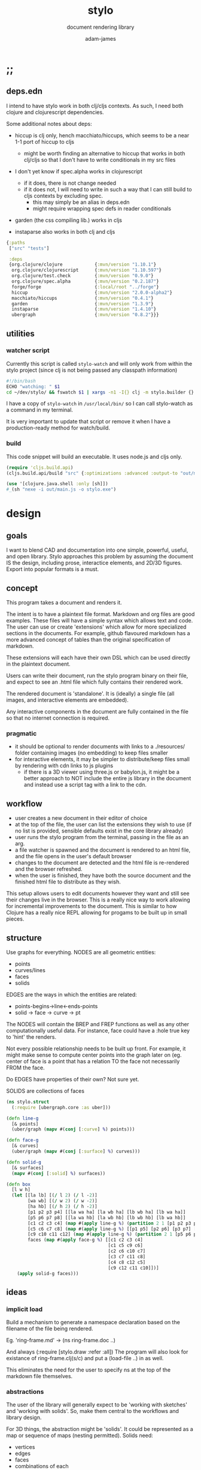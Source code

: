 * ;;
#+Title: stylo
#+SUBTITLE: document rendering library
#+AUTHOR: adam-james
#+STARTUP: overview
#+PROPERTY: header-args :cache yes :noweb yes :results none :mkdirp yes :padline yes :async
#+HTML_DOCTYPE: html5
#+OPTIONS: toc:2 num:nil html-style:nil html-postamble:nil html-preamble:nil html5-fancy:t

** deps.edn
I intend to have stylo work in both clj/cljs contexts. As such, I need both clojure and clojurescript dependencies.

Some additional notes about deps:

- hiccup is clj only, hench macchiato/hiccups, which seems to be a near 1-1 port of hiccup to cljs
  - might be worth finding an alternative to hiccup that works in both clj/cljs so that I don't have to write conditionals in my src files

- I don't yet know if spec.alpha works in clojurescript
  - if it does, there is not change needed
  - if it does not, I will need to write in such a way that I can still build to cljs contexts by excluding spec.
    - this may simply be an alias in deps.edn
    - might require wrapping spec defs in reader conditionals

- garden (the css compiling lib.) works in cljs

- instaparse also works in both clj and cljs

#+NAME: deps.edn
#+begin_src clojure :tangle ./deps.edn
{:paths
 ["src" "tests"]
 
 :deps 
 {org.clojure/clojure            {:mvn/version "1.10.1"}
  org.clojure/clojurescript      {:mvn/version "1.10.597"}
  org.clojure/test.check         {:mvn/version "0.9.0"}
  org.clojure/spec.alpha         {:mvn/version "0.2.187"}
  forge/forge                    {:local/root "../forge"}
  hiccup                         {:mvn/version "2.0.0-alpha2"}
  macchiato/hiccups              {:mvn/version "0.4.1"}
  garden                         {:mvn/version "1.3.9"}
  instaparse                     {:mvn/version "1.4.10"}
  ubergraph                      {:mvn/version "0.8.2"}}}

#+end_src

** utilities
*** watcher script
Currently this script is called ~stylo-watch~ and will only work from within the stylo project (since clj is not being passed any classpath information)

#+BEGIN_SRC bash
#!/bin/bash
ECHO "watching: " $1
cd ~/dev/stylo/ && fswatch $1 | xargs -n1 -I{} clj -m stylo.builder {}
#+END_SRC

I have a copy of ~stylo-watch~ in ~/usr/local/bin/~ so I can call stylo-watch as a command in my terminal.

It is very important to update that script or remove it when I have a production-ready method for watch/build.

*** build
 This code snippet will build an executable. It uses node.js and cljs only.

 #+begin_src clojure
 (require 'cljs.build.api)
 (cljs.build.api/build "src" {:optimizations :advanced :output-to "out/main.js"})

 (use '[clojure.java.shell :only [sh]])
 #_(sh "nexe -i out/main.js -o stylo.exe")

 #+end_src
* design
** goals
I want to blend CAD and documentation into one simple, powerful, useful, and open library. Stylo approaches this problem by assuming the document IS the design, including prose, interactice elements, and 2D/3D figures. Export into popular formats is a must.

** concept
This program takes a document and renders it.

The intent is to have a plaintext file format. Markdown and org files are good examples. These files will have a simple syntax which allows text and code. The user can use or create 'extensions' which allow for more specialized sections in the documents. For example, github flavoured markdown has a more advanced concept of tables than the original specification of markdown.

These extensions will each have their own DSL which can be used directly in the plaintext document.

Users can write their document, run the stylo program binary on their file, and expect to see an .html file which fully contains their rendered work.

The rendered document is 'standalone'. It is (ideally) a single file (all images, and interactive elements are embedded).

Any interactive components in the document are fully contained in the file so that no internet connection is required.

*** pragmatic

 - it should be optional to render documents with links to a ./resources/ folder containing images (no embedding) to keep files smaller
 - for interactive elements, it may be simpler to distribute/keep files small by rendering with cdn links to js plugins
   - if there is a 3D viewer using three.js or babylon.js, it might be a better approach to NOT include the entire js library in the document and instead use a script tag with a link to the cdn.

** workflow
- user creates a new document in their editor of choice
- at the top of the file, the user can list the extensions they wish to use (if no list is provided, sensible defaults exist in the core library already)
- user runs the stylo program from the terminal, passing in the file as an arg.
- a file watcher is spawned and the document is rendered to an html file, and the file opens in the user's default browser
- changes to the document are detected and the html file is re-rendered and the browser refreshed.
- when the user is finished, they have both the source document and the finished html file to distribute as they wish.

This setup allows users to edit documents however they want and still see their changes live in the browser. This is a really nice way to work allowing for incremental improvements to the document. This is similar to how Clojure has a really nice REPL allowing for progams to be built up in small pieces.
** structure
Use graphs for everything.
NODES are all geometric entities:
 - points
 - curves/lines
 - faces
 - solids

EDGES are the ways in which the entities are related:
 - points-begins->line<-ends-points
 - solid -> face -> curve -> pt

The NODES will contain the BREP and FREP functions as well as any other computationally useful data. For instance, face could have a :hole true key to 'hint' the renders.

Not every possible relationship needs to be built up front. For example, it might make sense to compute center points into the graph later on (eg. center of face is a point that has a relation TO the face not necessarily FROM the face.

Do EDGES have properties of their own? Not sure yet.

SOLIDS are collections of faces

#+BEGIN_SRC clojure
(ns stylo.struct
  (:require [ubergraph.core :as uber]))

(defn line-g
  [& points]
  (uber/graph (mapv #(conj [:curve] %) points)))

(defn face-g
  [& curves]
  (uber/graph (mapv #(conj [:surface] %) curves)))

(defn solid-g
  [& surfaces]
  (mapv #(conj [:solid] %) surfaces))

(defn box
  [l w h]
  (let [[la lb] [(/ l 2) (/ l -2)]
        [wa wb] [(/ w 2) (/ w -2)]
        [ha hb] [(/ h 2) (/ h -2)]
        [p1 p2 p3 p4] [[la wa ha] [la wb ha] [lb wb ha] [lb wa ha]]
        [p5 p6 p7 p8] [[la wa hb] [la wb hb] [lb wb hb] [lb wa hb]]
        [c1 c2 c3 c4] (map #(apply line-g %) (partition 2 1 [p1 p2 p3 p4 p1]))
        [c5 c6 c7 c8] (map #(apply line-g %) [[p1 p5] [p2 p6] [p3 p7] [p4 p8]])
        [c9 c10 c11 c12] (map #(apply line-g %) (partition 2 1 [p5 p6 p7 p8 p5]))
        faces (map #(apply face-g %) [[c1 c2 c3 c4]
                                      [c1 c5 c9 c6]
                                      [c2 c6 c10 c7] 
                                      [c3 c7 c11 c8] 
                                      [c4 c8 c12 c5] 
                                      [c9 c12 c11 c10]])]
    (apply solid-g faces)))

#+END_SRC

** ideas
*** implicit load
Build a mechanism to generate a namespace declaration based on the filename of the file being rendered.

Eg. 'ring-frame.md' -> (ns ring-frame.doc ..)

And always (:require [stylo.draw :refer :all])
The program will also look for existance of ring-frame.clj(s/c) and put a (load-file ..) in as well.

This eliminates the need for the user to specify ns at the top of the markdown file themselves.

*** abstractions
 The user of the library will generally expect to be 'working with sketches' and 'working with solids'. So, make them central to the workflows and library design.

 For 3D things, the abstraction might be 'solids'. It could be represented as a map or sequence of maps (nesting permitted). Solids need:
  - vertices
  - edges
  - faces
  - combinations of each

 For 2D things, the abstraction might be 'sketches'. It could be represented as a map or sequence of maps (nesting permitted). Sketches need:
  - vertices (2d)
  - edges (2d)
  - faces
  - combinations of each

 Since 2D and 3D have many overlapping concepts, it is hard to know where to separate things out. For example, curve/edge functions could work in both contexts, but 'cube' doesn't really make sense in a sketch context (unless you automatically allow projections, slices, etc.)

 There seems to also be a need for non-solid and non-sketch objects:
  - pts
  - guidelines
  - grids

 There are also non-geometric items:
  - constraints
  - labels, annotations
  - parameters
  - global state?
  - animations?
  - visibility
  - colours

*** debug visuals
 It might be useful to have a 'debug' dynamic variable that when true renders additional elements, such as dots, centerlines, gridlines, rotation lines to help visually debug drawings.

 The simplest idea:
 - when true, conj additional lines and dots to the output that drawing functions give. Probably want to separate that though

*** smarter rotate and positioning
 Have the code do more of the positioning work for me. Eg. clamp corners based on bounding boxes... 

 maybe even have a 'autofill' that fills up a specified area sequentially with provided items... this is almost like CSS flexbox, maybe?

*** updating when several files change
 Sometimes it's nice to define figure code in a separate .clj file. Currently, fswatch doesn't have any mechanism for watching other files that are relevant to the markdown... solve this probably by building a simple server instead of relying on the external fswatch program.

*** speed up document builds
 Learn core.async?
 Make my parser loader, etc. more efficient in general.

 Find a way to only update parts of the doc. that have actually changed?

*** fabric
 Create a 'piece' abstraction. This is a fabric piece taht the user creates with a set of pts and a fabric CSS class.

 (piece pts "FABRIC-A")

 The pts are the 'display' dimensions. Eg. a 3in square in a finished quilt is cut out of the raw fabric as a 3.5in sq. piece, because the seams are  0.25in. As a piece is added to the quilt, the 'seams' are 'consumed' as pieces sharing edges are sewn together.

 So,

 (sew piece-a piece-b [edge-of-a edge-of-b])


 Quilts are built up by sewing one part at a time.

 Perhaps I could create an abstraction that just takes a list of elmenets (just pieces and a coord). Then, I can 'partition' the list for different sub-steps.

 I could specify step numbers to define figures.

 Fig. 1 is just (take 1 quilt)
 Fig. 4 is (take N quilt)...
* notes/issues
- fix order issues. For example, style-element is in 'transforms', but is used prior by cubic-bezier function. Techincally, it's not needed, but is used for 'debug visuals'.
  - try to elminate excessive (declar fn) usage.

- come up with a smarter debug visuals method. perhaps a macro that injects style elements or something?

- study transducers, see if they can be used with paths?

- write a style-guide that I Must reference for naming things. I always mix short/long form and change how I refer to pts, paths, elements, etc. THis is confusing. I should standardize by writing a doc. (and of course following it!)
  - this might be best done with a clojure spec namespace.

- the draw namespace is a complete mess. total re-write is probably necessary.

- figure fn. explicitly requires fig-num. Build into the document compiler the ability to count figures? This would make it much better for rearranging figures during edits. YOu don't have to pay attention to figure numbers

- make a helper function 'string-with-spaces' or something like it and replace all of the (apply str (interpose " " []))... to clean up the code a bit.

- 3d-transform-proto has NO logic about transforming 2d things. It just takes a list of 3d points and rotates them about 0 0 0. Clean this up

- rename the -rot rot- rot-pt functions / see if you can optimize them a bit to make it more understandable.

- see if you can implement rotations via quaternions, or perhaps some other sensible approach. Euler is fine, but can confuse people. Maybe there's a better approach?

- it might be important to come up with a 'scene' and a 'camera' abstraction for 3d.

- parametric-grid will give different results at the 'end conditions' based on the nx ny args. This is related to the even divisibility of the steps? This is a problem that can results in gaps when mapping a grid over a parametric surface. Use the cylinder as a visual test. Eg. nx = 40 leaves a gap, nx = 30 does not, 25 does... etc.


- dwg-2d is a misnomer? OR I need to create it properly to display in 2D... dwg-3d doesn't exist yet, but probably should

- I don't know if it's a good idea to implement 3D shapes as 1-1 map of the SVG elements. This may be needlessly limiting.

- camera transform functions currently fail with 2d point sets. 
** critical-todo
- [] dimensions has divide by zero problem. fix this

- [] implement fix for dims displaying wrong with small dims (eg. 2in doesn't display cleanly)

- [] show the axes so I know what directions things are pointing

- [] redo svg element wrappers. make the fn names obviously ONLY for creating hiccup data to be compiled into an svg element.
  - [] very deliberately create a clean separation between SVG drawing and creating/transforming sketch and solid elements. In general, imagine a situation where you cannot render to SVG, but still want the ability to create and transform solids and sketches. Eg. if you want to render to webgl 3D context, or create an exporter.

- [] create a macro or smoother system for showing/creating parameter maps

- [] get rid of old 'renderable object' map idea (eg. what (regular-polygon emits is not well designed)
  - [] update extrude- fn to accept whatever new approach is used

- [] auto-dimension function

- [] fix: dimension fn is built in a 2D sense. Make dimensions 3d elements that can be displayed in all orientations

- [] figure should have auto-centering so that I don't have to mess around with (mv [0 1]) manually

- [] parameter-table fn should also show the s-expr to show how values are derived

- [] create proper structures/absractions for sketches (2D stuff)

- [] create proper structures/abstractions for solids (3D stuff)

- [] create tube fns taking in a xsection

- [] make chamfer/radius fn in both 2d and 3d

- [] make a weldment fn
  - [] weldments as lists of 3d lines and their x-sections
  - [] intersection calculations for cut shapes (eg. chamfering tubes butted together)


- [] make actual join/cut operations 
* style
Stylo uses garden.core/css to compile clojure data into css. The theme is ported from *mu* with a few base classes added for features of Stylo specifically.

** style-base
This is the base style set used in all themes.

*** ns
#+BEGIN_SRC clojure :tangle ./src/stylo/style/base.cljc
(ns stylo.style.base
  (:require [garden.core :refer [css]]
            [garden.stylesheet :refer [at-media]]
            [garden.units :as u]))

#+END_SRC

*** draw
These styles are used within the draw namespace.

#+BEGIN_SRC clojure :tangle ./src/stylo/style/base.cljc
(def draw
  [[:.ln {:stroke "#2e3440" :stroke-width (u/px 2)}]
   [:.ln-d {:stroke "#2e3440" 
            :stroke-width (u/px 2)
            :stroke-linecap "round"
            :stroke-dasharray "4, 5"}]
   [:.clr {:fill "none"}]
   [:.attn {:fill "rgb(234, 82, 111)"}]
   [:.attn-ln {:stroke "rgb(234, 82, 111)"
               :stroke-width (u/px 3)}]
   [:.face {:fill "#a3be8c"
           :fill-rule "evenodd"}]
   [:rect :line :path :polygon :polyline :circle {:vector-effect "non-scaling-stroke"}]])

#+END_SRC

*** tables
#+BEGIN_SRC clojure :tangle ./src/stylo/style/base.cljc
(def tables
  [[:table {:width "auto"}]
   [:th :td {:vertical-align "top"
             :padding (u/px 5)
             :border "1px solid #ddd"}]
   [:table [:ul {:list-style-type "none"
                  :padding-left (u/px 4)
                  :margin 0}]]
   [:table [:li:before {:content "▢ "}]]
   [:table [:p {:margin 0}]]])

#+END_SRC

*** figures
#+BEGIN_SRC clojure :tangle ./src/stylo/style/base.cljc
(def figures
  [[:.figure {:padding-left (u/px 7)}]
   [:.figure [:p {:font-size "smaller"
                  :font-style "italic"}]]])

#+END_SRC

*** code
#+BEGIN_SRC clojure :tangle ./src/stylo/style/base.cljc
(def code
  [[:code.block {:padding (u/px 8)
                 :background "#2e3440"
                 :color "#dedee9"
                 :white-space "pre-wrap"
                 :display "inline-block"
                 :width (u/percent 100)}]])

#+END_SRC

#+RESULTS[2342df20361e21aa93ed992c794f248f81cefa1d]: style-base-code
: #'stylo.style.base/code

*** hidden
#+BEGIN_SRC clojure :tangle ./src/stylo/style/base.cljc
(def hidden
  [[:.hidden {:display "none"}]])

#+END_SRC
*** pagebreak
#+BEGIN_SRC clojure :tangle ./src/stylo/style/base.cljc
(def pagebreak
  [(at-media {:print ""}
             [:.pagebreak {:page-break-after "always"}])])

#+END_SRC

*** build
#+BEGIN_SRC clojure :tangle ./src/stylo/style/base.cljc
(def style
  (concat
   draw
   tables
   figures
   code
   hidden
   pagebreak))

(def style-str
  (css style))

#+END_SRC

** theme-mu
[[https://github.com/BafS/mu][mu]]
The mu theme is nice for documentation. I like it  for it's clean look and simple css.

*** ns
#+BEGIN_SRC clojure :tangle ./src/stylo/style/mu.cljc
(ns stylo.style.mu
  (:require [garden.core :refer [css]]
            [garden.stylesheet :refer [at-media]]
            [garden.units :as u]
            [stylo.style.base :as base]))

#+END_SRC

*** attribution
The license and attribution are in a comment header at the top of the original code, and shall be respected.

#+BEGIN_SRC clojure :tangle ./src/stylo/style/mu.cljc
(def license-str ""
"
/*!
MIT License

Copyright (c) 2016 Fabien Sa

Permission is hereby granted, free of charge, to any person obtaining a copy
of this software and associated documentation files (the \"Software\"), to deal
in the Software without restriction, including without limitation the rights
to use, copy, modify, merge, publish, distribute, sublicense, and/or sell
copies of the Software, and to permit persons to whom the Software is
furnished to do so, subject to the following conditions:

The above copyright notice and this permission notice shall be included in all
copies or substantial portions of the Software.

THE SOFTWARE IS PROVIDED \"AS IS\", WITHOUT WARRANTY OF ANY KIND, EXPRESS OR
IMPLIED, INCLUDING BUT NOT LIMITED TO THE WARRANTIES OF MERCHANTABILITY,
FITNESS FOR A PARTICULAR PURPOSE AND NONINFRINGEMENT. IN NO EVENT SHALL THE
AUTHORS OR COPYRIGHT HOLDERS BE LIABLE FOR ANY CLAIM, DAMAGES OR OTHER
LIABILITY, WHETHER IN AN ACTION OF CONTRACT, TORT OR OTHERWISE, ARISING FROM,
OUT OF OR IN CONNECTION WITH THE SOFTWARE OR THE USE OR OTHER DEALINGS IN THE
SOFTWARE.
*/

")

(def attrib-str "" 
"
/*
| The mu framework v0.3.1
| BafS 2016-2018
*/

")

#+END_SRC

*** fonts
The theme has embedded fonts, which is perfect as the final rendered document will be fully usable offline. But, since the data is embedded, we want to import it from a file so that we're not cluttering up this file.

#+BEGIN_SRC clojure :tangle ./src/stylo/style/mu.cljc
(def fonts
  [[:* :*:after :*:before {:box-sizing "border-box"}]
   [:body {:font "18px/1.6 Georgia, \"Times New Roman\", Times, serif"}]
   [:table :input {:font-size (u/px 16)}]
   [:button :select {:font-size (u/px 14)}]
   [:h1 :h2 :h3 :h4 :h5 :h6 {:font-family "\"Helvetica Neue\", Helvetica, Arial, sans-serif"
                             :line-height 1.2}]])

#+END_SRC

*** page-setup
The page setup is most of the theme.

#+BEGIN_SRC clojure :tangle ./src/stylo/style/mu.cljc
(def page-setup
  [[:body {:margin [[(u/px 40) "auto"]]
           :max-width (u/px 760)
           :color "#444"
           :padding [[0 (u/px 20)]]}]
   [:a {:color "#07c"
        :text-decoration "none"}]
   [:a:hover {:color "#059"
              :text-decoration "underline"}]
   [:hr {:border 0
         :margin [[(u/px 25) 0]]}]])

#+END_SRC
*** tables
The table styling

#+BEGIN_SRC clojure :tangle ./src/stylo/style/mu.cljc
(def tables
  [[:table {:border-spacing 0
            :border-collapse "collapse"
            :text-align "left"
            :padding-bottom (u/px 25)}]
   [:td :th {:padding (u/px 5)
             :vertical-align "bottom"}]
   [:td :th :hr {:border-bottom [[(u/px 1) "solid" "#ddd"]]}]])

#+END_SRC

*** blocks
Block element styles

#+BEGIN_SRC clojure :tangle ./src/stylo/style/mu.cljc
(def blocks
  [[:pre {:padding (u/px 8)
          :white-space "pre-wrap"}]])

#+END_SRC

*** inputs
The styles for input type elements

#+BEGIN_SRC clojure :tangle ./src/stylo/style/mu.cljc
(def inputs
  [[:button :select {:background "#ddd"
                     :border 0
                     :padding [[(u/px 9) (u/px 20)]]}]
   [:input {:padding (u/px 5)
            :vertical-align "bottom"}]
   [:button:hover {:background "#eee"}]
   [:textarea {:border-color "#ccc"}]])

#+END_SRC

*** grid
The grid special classes

#+BEGIN_SRC clojure :tangle ./src/stylo/style/mu.cljc
(def grid
  [[:.row {:display "block"
           :width "auto"
           :min-height (u/px 1)}]
   [:.row:after {:content "\"\""
                 :display "table"
                 :clear "both"}]
   [:.row :.c {:float "left"}]
   [:table :.g2 :.g3 :.g3-2 :.m2 :.m3 :.m3-2 {:width (u/percent 100)}]
   
   [(at-media {:min-width (u/px 768)})
    [:.g2 {:width (u/percent 50)}]
    [:.m2 {:margin-left (u/percent 50)}]
    [:.g3 {:width (u/percent 33.33)}]
    [:.g3-2 {:width (u/percent 66.66)}]
    [:.m3 {:margin-left (u/percent 33.33)}]
    [:.m3-2 {:margin-left (u/percent 66.66)}]]])

#+END_SRC

*** build
Combine all of the definitions to build the style.

#+BEGIN_SRC clojure :tangle ./src/stylo/style/mu.cljc
(def style-str
  (str
   license-str
   attrib-str
   (css (concat
         fonts
         base/style
         page-setup
         tables
         blocks
         inputs
         grid))))

#+END_SRC
** alt-themes
I created .cljc files for a few other themes, which are in the following locations:

src/stylo/style/writ.cljc
src/stylo/style/latex.cljc
src/stylo/style/awsm.cljc

You can use them the same way mu is used in the stylo.builder library. They are cleared from the org file because I have not used them in practice.
* svg
This namespace has the SVG wrappers and nothing else. This means that the most useful elements listed here: [[https://developer.mozilla.org/en-US/docs/Web/SVG/Element]] are covered. More advanced SVG elements are currently not enabled, because the Stylo library focuses on creating simple diagrams and figures using the basics.

** ns
#+BEGIN_SRC clojure :tangle ./src/stylo/svg.cljc
(ns stylo.svg
  (:require [clojure.string :as s]
            [forge.proto :as f]
            #?(:cljs 
               [cljs.reader :refer [read-string]])))

#+END_SRC

** svg-element
#+BEGIN_SRC clojure :tangle ./src/stylo/svg.cljc
(defn svg
  [[w h sc] & content]
  [:svg {:width w
         :height h
         :viewBox (str "-1 -1 " w " " h)
         :xmlns "http://www.w3.org/2000/svg"}
   [:g {:transform (str "scale(" sc ")")} content]])

#+END_SRC

** string-helpers
*** misc
#+BEGIN_SRC clojure :tangle ./src/stylo/svg.cljc
(defn pt->str
  [pt]
  (apply str (interpose "," pt)))

(defn str->pt
  [s]
  (mapv read-string (s/split s #",")))

(defn points->str
  [pts]
  (apply str (interpose " " (map pt->str pts))))

(defn str->points
  [s]
  (mapv str->pt (s/split s #" ")))

(defn scale-str
  [sc]
  (str "scale(" sc ")"))

(defn translate-str
  [x y]
  (str "translate(" x " " y ")"))
 
(defn rotate-str
  ([r]
   (str "rotate(" r ")"))
  ([r [x y]]
   (str "rotate(" r " " x " " y ")")))

(defn hsl-str
  [h s l]
  (str "hsl(" h ", " s "%, " l "%)"))

#+END_SRC

*** transform-helpers
#+BEGIN_SRC clojure :tangle ./src/stylo/svg.cljc
(defn xf-kv->str
  [[k v]]
  (let [k (symbol k)
        v (apply list v)]
    (str k v)))

(defn str->xf-kv
  [s]
  (let [split (s/split s #"\(")
        key (keyword (first split))
        val (vec (read-string (str "(" (second split))))]
    [key val]))

(defn xf-map->str
  [m]
  (apply str (interpose "\n" (map xf-kv->str m))))

(defn str->xf-map
  [s]
  (if-let [s s]
    (into {} (map str->xf-kv (s/split-lines s)))
    {}))

#+END_SRC
** shapes
#+BEGIN_SRC clojure :tangle ./src/stylo/svg.cljc
(def svg-elements 
  #{:circle
    :ellipse
    :line
    :path
    :polygon
    :polyline
    :rect
    :text
    :g})

(defn element? [item]
  (svg-elements (first item)))

#?(:clj
   (defn check-svg-impl
     [multimethod]
     (println "Missing Implementation for:"
              (clojure.set/difference 
               svg-elements
               (into #{} (keys (methods multimethod)))))))

(defn circle
  [r]
  [:circle {:cx 0 :cy 0 :r r}])

(defn ellipse
  [rx ry]
  [:ellipse {:cx 0 :cy 0 :rx rx :ry ry}])

(defn line
  [[ax ay] [bx by]]
  [:line {:x1 ax :y1 ay :x2 bx :y2 by}])

(defn path
  [d]
  [:path {:d d
          :fill-rule "evenodd"}])

(defn polygon
  [pts]
  [:polygon {:points (points->str pts)}])

(defn polyline
  [pts]
  [:polyline {:points (points->str pts)}])

(defn rect
  [w h]
  [:rect {:width w :height h :x (/ w -2.0) :y (/ h -2.0)}])

(defn text
  [text]
  (let [char-w 9.625
        char-h 10
        n-chars (count text)
        x (/ (* n-chars char-w) -2.0)
        y (/ char-h 2.0)]
    [:text {:x (/ (* n-chars char-w) -2.0)
            :y (/ char-h 2.0)
            :transform (xf-map->str {:rotate [0 (- x) (- y)]})
            :style {:font-family "monospace"
                    :font-size 16}} text]))

(defn g
  [& content]
  (if (and (= 1 (count content))
           (not (keyword? (first (first content)))))
    ;; content is a list of a list of elements
    (into [:g {}] (first content))
    ;; content is a single element OR a list of elements
    (into [:g {}] (filter (complement nil?) content))))

(declare color-element)

#+END_SRC
** path
*** path-helpers
#+BEGIN_SRC clojure :tangle ./src/stylo/svg.cljc
;; types of paths line, arc, quadratic, cubic
(defn path->pts
  [s]
  (as-> s s
    (s/replace s #"Z" "") ;; removes Z at end of path
    (s/split s #"\s") ;; split string at spaces
    (mapcat #(s/split % #"[A-Za-z]") s) ;;splits on alpha chars
    (filter #(not (= % "")) s)
    (map read-string s)
    (vec (map vec (partition 2 s)))))

(defn path-type
  [s]
  (cond 
    (s/includes? s "L") :line
    (s/includes? s "l") :line
    (s/includes? s "C") :cubic
    (s/includes? s "c") :relative-cubic
    (s/includes? s "Q") :quadratic
    (s/includes? s "A") :arc))

(defn closed?
  [s]
  (= \Z (last s)))

(defmulti path-string->path
  (fn [s]
    (path-type s)))

(defmethod path-string->path :default
  [s]
  {:type (path-type s)
   :closed (closed? s)
   :pts (path->pts s)})

(defmethod path-string->path :arc
  [s]
  (let [xs (-> s
               (s/replace #"[A-Za-z]" "")
               (s/split #"\s")
               (#(filter (complement s/blank?) %)))
        [p1x p1y rx ry x-deg lg sw p3x p3y] xs]
    {:type :arc
     :closed (closed? s)
     :p1 [p1x p1y]
     :p3 [p3x p3y]
     :rx rx
     :ry ry
     :x-deg x-deg
     :lg lg
     :sw sw}))

(defn -str
  [leader & pts]
  (apply str (interpose " " (concat [leader] (flatten pts)))))

(defmulti path->path-string
  (fn [p]
    (:type p)))

(defmethod path->path-string :line
  [{:keys [closed pts]}]
  (let [[m & pts] pts]
    (str 
     (-str "M" m) " "
     (apply str (interpose " " (map (partial -str "L") pts)))
     (when closed " Z"))))

(defmethod path->path-string :quadratic
  [{:keys [closed pts]}]
  (let [[p1 c p2 & pts] pts]
    (str
     (-str "M" p1) " "
     (-str "Q" c p2) " "
     (apply str (interpose " "
                       (map #(apply (partial -str "T") %) (partition 2 pts))))
     (when closed " Z"))))

(defmethod path->path-string :cubic
  [{:keys [closed pts]}]
  (let [[p1 c1 c2 p2  & pts] pts]
    (str
     (-str "M" p1) " "
     (-str "C" c1 c2 p2) " "
     (apply str (interpose 
                 " " 
                 (map #(apply (partial -str "S") %) (partition 2 pts))))
     (when closed " Z"))))

(defmethod path->path-string :relative-cubic
  [{:keys [closed pts]}]
  (let [[p1 c1 c2 p2  & pts] pts]
    (str
     (-str "M" p1) " "
     (-str "c" c1 c2 p2) " "
     (apply str (interpose 
                 " " 
                 (map #(apply (partial -str "") %) (partition 2 pts))))
     (when closed " Z"))))

(defmethod path->path-string :arc
  [{:keys [p1 p3 rx ry x-deg lg sw closed]}]
  (str
   (-str "M" p1) " "
   (-str "A" [rx ry] [x-deg lg sw] p3)
   (when closed " Z")))

#+END_SRC

The path element has a small DSL to create compound curves. This includes the following (taken from [[https://www.w3schools.com/graphics/svg_path.asp]]):


    M = moveto
    L = lineto
    H = horizontal lineto
    V = vertical lineto
    C = curveto
    S = smooth curveto
    Q = quadratic Bézier curve
    T = smooth quadratic Bézier curveto
    A = elliptical Arc
    Z = closepath

*** polygon-path
#+BEGIN_SRC clojure :tangle ./src/stylo/svg.cljc
(defn path-polygon-str
  [[m & pts]]
  (str 
   (-str "M" m) " "
   (apply str 
          (interpose " " (map (partial -str "L") pts)))
   " Z"))

(defn path-polyline-str
  [[m & pts]]
  (str 
   (-str "M" m) " "
   (apply str 
          (interpose " " (map (partial -str "L") pts)))))

(defn centered-path-polygon
  [& pts]
  (let [m (f/midpoint (apply concat pts))
        xpts (for [spts pts] (mapv #(f/v- % m) spts))
        paths (map path-polygon-str xpts)]
    (path (apply str (interpose "\n" paths)))))

(defn centered-path-polyline
  [& pts]
  (let [m (f/midpoint (apply concat pts))
        xpts (for [spts pts] (mapv #(f/v- % m) spts))
        paths (map path-polyline-str xpts)]
    (path (apply str (interpose "\n" paths)))))

(defn path-polygon
  [& pts]
  (let [paths (map path-polygon-str pts)]
    (path (apply str (interpose "\n" paths)))))

(defn path-polyline
  [& pts]
  (let [paths (map path-polyline-str pts)]
    (path (apply str (interpose "\n" paths)))))

#+END_SRC

*** bezier
#+BEGIN_SRC clojure :tangle ./src/stylo/svg.cljc
(declare style-element)
(defn cubic-bezier-str
  [[x1 y1] [cx1 cy1] [cx2 cy2] [x y]]
  (let [m-str (str "M " x1 " " y1 " ")
        c-str (apply str (interpose " " ["C" cx1 cy1 cx2 cy2 x y]))]
    (str m-str c-str)))

(defn s-bezier-str
  [[cx1 cy1] [x y]]
  (apply str (interpose " " ["S" cx1 cy1 x y])))

(defn cubic-bezier
  [pts]
  (let [curve1 (apply cubic-bezier-str (take 4 pts))
        s-curves (map #(apply s-bezier-str %)
                      (partition 2 (drop 4 pts)))]
    (path 
     (apply str (interpose " " (cons curve1 s-curves))))))

#_(defn cubic-bezier-debug
  [pts]
  (let [curve1 (apply cubic-bezier-str (take 4 pts))
        s-curves (map #(apply s-bezier-str %)
                      (partition 2 (drop 4 pts)))]
    (g
     (style-element
      {:stroke "black"
       :stroke-width 1}
      (g
       (map #(translate % (circle 2)) pts)
       (polyline pts)))
     (path 
      (apply str (interpose " " (cons curve1 s-curves)))))))

#+END_SRC

*** arc
The arc command 

A rx ry x-axis-rotation large-arc-flag sweep-flag x y
 
a rx ry x-axis-rotation large-arc-flag sweep-flag dx dy

#+BEGIN_SRC clojure :tangle ./src/stylo/svg.cljc
(defn arc-str
  [rx ry x-deg lg sw x y]
  (apply str (interpose " " ["a" rx ry x-deg lg sw x y])))

;; arc drawing can be done in a few ways.
;; could implement different drawing methods w/ defmethod,
;; dispatch on :key OR on 'shape' of the args?

(defn large-arc-flag
  [p1 p2 p3]
  (let [[p1b p2b p3b] (map #(conj % 0) [p1 p2 p3])
        c (drop-last (f/center-from-pts p1b p2b p3b))
        a1 (f/angle-from-pts p1 c p2)
        a2 (f/angle-from-pts p2 c p3)
        a (+ a1 a2)]
    (if (< 180 a) 1 0)))

;; figure out how to properly set sweep flag.
;; this breaks when p1 and p3 are swapped (even though 
;; the arc should be drawn the same.. it also breaks
;; when p2 is in Q4

(defn sweep-flag
  [p1 p2 p3]
  (let [[p1b p2b p3b] (map #(conj % 0) [p1 p2 p3])
        c (drop-last (f/center-from-pts p1b p2b p3b))]
    (if (or (> (second p2) (second c))
            (> (first p2) (first c))) 0 1)))

(declare circle-by-pts)
(declare translate)
(declare rotate)
(declare scale)
(defn arc
  [p1 p2 p3]
  (let [[p1b p2b p3b] (map #(conj % 0) [p1 p2 p3]) 
        r (f/radius-from-pts p1b p2b p3b)
        m-str (apply str (interpose " " (cons "M" p1)))
        a-str (apply str 
                     (interpose " " (concat ["A" r r 0 
                                             (large-arc-flag p1 p2 p3)
                                             (sweep-flag p1 p2 p3)] p3)))]
    (g
     (circle-by-pts p1 p2 p3)
     (path (apply str (interpose " " [m-str a-str]))))))

#+END_SRC

*** combine-paths
These are prototype functions for now. They are used to build compound paths. That is, straight segments combined in various ways with curves. As well, it is necessary for faces with holes. Eg. a square with a smaller shape contained within.

#+BEGIN_SRC clojure :tangle ./src/stylo/svg.cljc
(defn merge-paths
  "Merges svg <path> elements together, keeping props from last path in the list."
  [& paths]
  (let [props (second (last paths))
        d (apply str (interpose "\n" (map #(get-in % [1 :d]) paths)))]
    [:path (assoc props :d d)]))

(defn join-paths
  [& paths]
  (let [props (second (last paths))
        strings (concat [(get-in (first paths) [1 :d])] 
                        (mapv #(s/replace (get-in % [1 :d]) #"M" "L") (rest paths)))
        d (apply str (interpose "\n" strings))]
    [:path (assoc props :d d)]))

(defn close-path
  [[k props]]
  (let [path-string (:d props)]
    [k (assoc props :d (str path-string " Z"))]))

#+END_SRC

** transforms
Transforms are translate, rotate, and scale. All transforms work well for most objects (:g and :text are exceptions). They all transform about the object's center point. This has the effect of 'local first' transformation.

This leads to challenges with groups. Groups must have their midpoint calculated such that rotation and translation can correctly occur about the group's midpoint. Otherwise, a group will not follow the same behaviour as any other element.

*** bounds
**** bounds-fn
#+begin_src clojure :results none :tangle ./src/stylo/svg.cljc
(defn pts->bounds
  [pts]
  (let [xmax (apply max (map first pts))
        ymax (apply max (map second pts))
        xmin (apply min (map first pts))
        ymin (apply min (map second pts))]
    (vector [xmin ymin]
            [xmax ymin]
            [xmax ymax]
            [xmin ymax])))

#+end_src

**** bounds-element
#+BEGIN_SRC clojure :results none :tangle ./src/stylo/svg.cljc
(defmulti bounds-element
  (fn [element]
    (first element)))

(defmethod bounds-element :circle
  [[_ props]]
  (let [c [(:cx props) (:cy props)]
        r (:r props)
        pts (mapv #(f/v+ c %) [[r 0]
                               [0 r]
                               [(- r) 0]
                               [0 (- r)]])]
    (pts->bounds pts)))

(declare rotate-pt-around-center)
(defmethod bounds-element :ellipse
  [[_ props]]
  (let [xf (str->xf-map (get props :transform "rotate(0 0 0)"))
        deg (get-in xf [:rotate 0])
        mx (get-in xf [:rotate 1])
        my (get-in xf [:rotate 2])
        c [(:cx props) (:cy props)]
        rx (:rx props)
        ry (:ry props)
        pts (mapv #(f/v+ c %) [[rx 0]
                               [0 ry] 
                               [(- rx) 0]
                               [0 (- ry)]])
        bb (pts->bounds pts)
        obb (mapv #(rotate-pt-around-center deg [mx my] %) bb)
        xpts (mapv #(rotate-pt-around-center deg [mx my] %) pts)
        small-bb (pts->bounds xpts)
        large-bb (pts->bounds obb)]
    ;; not accurate, but good enough for now
    ;; take the bb to be the average between the small and large
    (pts->bounds (mapv #(f/midpoint [%1 %2]) small-bb large-bb))))

(defmethod bounds-element :line
  [[_ props]]
  (let [a (mapv #(get % props) [:x1 :y1])
        b (mapv #(get % props) [:x2 :y2])]
    (pts->bounds [a b])))

(defmethod bounds-element :path
  [[_ props]]
  (let [path-strings (s/split-lines (:d props))
        paths (map (comp :pts path-string->path) path-strings)]
    (pts->bounds (apply concat paths))))

(defmethod bounds-element :polygon
  [[_ props]]
  (let [pts (str->points (:points props))]
    (pts->bounds pts)))

(defmethod bounds-element :polyline
  [[_ props]]
  (let [pts (str->points (:points props))]
    (pts->bounds pts)))

(defmethod bounds-element :rect
  [[_ props]]
  (let [xf (str->xf-map (get props :transform "rotate(0 0 0)"))
        deg (get-in xf [:rotate 0])
        mx (get-in xf [:rotate 1])
        my (get-in xf [:rotate 2])
        x (:x props)
        y (:y props)
        w (:width props)
        h (:height props)
        pts [[x y]
             [(+ x w) y]
             [(+ x w) (+ y h)]
             [x (+ y h)]]
        xpts (mapv #(rotate-pt-around-center deg [mx my] %) pts)]
    (pts->bounds xpts)))

;; this is not done yet. Text in general needs a redo.
(defmethod bounds-element :text
  [[_ props text]]
  [(:x props) (:y props)])

#+END_SRC

**** group-bounds
#+BEGIN_SRC clojure :tangle ./src/stylo/svg.cljc
(declare bounds)
(defmethod bounds-element :g
  [[_ props & content]]
  (pts->bounds (apply concat (map bounds content))))

#+END_SRC

**** interface
#+BEGIN_SRC clojure :tangle ./src/stylo/svg.cljc
(defn bounds
  [& elems]
  (let [elem (first elems)
        elems (rest elems)]
    (when elem
      (cond
        (and (element? elem) (= 0 (count elems)))
        (bounds-element elem)
        
        (and (element? elem) (< 0 (count elems)))
        (concat
         [(bounds-element elem)]
         [(bounds elems)])
      
        :else
        (recur (concat elem elems))))))

#+END_SRC

*** midpoint
**** midpoint-element
#+BEGIN_SRC clojure :tangle ./src/stylo/svg.cljc
(defmulti midpoint-element
  (fn [element]
    (first element)))

(defmethod midpoint-element :circle
  [[_ props]]
  [(:cx props) (:cy props)])  

(defmethod midpoint-element :ellipse
  [[_ props]]
  [(:cx props) (:cy props)])

(defmethod midpoint-element :line
  [[_ props]]
  (let [a (mapv #(get props %) [:x1 :y1])
        b (mapv #(get props %) [:x2 :y2])]
    (f/midpoint [a b])))

(defmethod midpoint-element :path
  [[_ props]]
  (let [path-strings (s/split-lines (:d props))
        paths (map (comp :pts path-string->path) path-strings)]
    (f/midpoint (apply concat paths))))

(defmethod midpoint-element :polygon
  [[_ props]]
  (let [pts (str->points (:points props))]
    (f/midpoint pts)))

(defmethod midpoint-element :polyline
  [[_ props]]
  (let [pts (str->points (:points props))]
    (f/midpoint pts)))

(defmethod midpoint-element :rect
  [[_ props]]
  [(+ (:x props) (/ (:width  props) 2.0))
   (+ (:y props) (/ (:height props) 2.0))])

;; this is not done yet. Text in general needs a redo.
(defmethod midpoint-element :text
  [[_ props text]]
  [(:x props) (:y props)])

#+END_SRC

**** group-midpoint
#+BEGIN_SRC clojure :tangle ./src/stylo/svg.cljc
(declare midpoint)
(defmethod midpoint-element :g
  [[_ props & content]]
  (f/midpoint (into #{} (map midpoint content))))

#+END_SRC

**** interface
#+BEGIN_SRC clojure :tangle ./src/stylo/svg.cljc
(defn midpoint
  [& elems]
  (let [elem (first elems)
        elems (rest elems)]
    (when elem
      (cond
        (and (element? elem) (= 0 (count elems)))
        (midpoint-element elem)
        
        (and (element? elem) (< 0 (count elems)))
        (concat
         [(midpoint-element elem)]
         [(midpoint elems)])
      
        :else
        (recur (concat elem elems))))))

#+END_SRC

*** translate
**** translate-element
#+BEGIN_SRC clojure :tangle ./src/stylo/svg.cljc
(defmulti translate-element 
  (fn [_ element]
    (first element)))

(defmethod translate-element :circle
  [[x y] [k props]]
  (let [xf (str->xf-map (get props :transform "rotate(0 0 0)"))
        cx (:cx props)
        cy (:cy props)
        new-xf (-> xf
                   (assoc-in [:rotate 1] (+ x cx))
                   (assoc-in [:rotate 2] (+ y cy)))
        new-props (-> props
                      (assoc :transform (xf-map->str new-xf))
                      (update :cx + x)
                      (update :cy + y))]
    [k new-props]))

(defmethod translate-element :ellipse
  [[x y] [k props]]
  (let [xf (str->xf-map (get props :transform "rotate(0 0 0)"))
        cx (:cx props)
        cy (:cy props)
        new-xf (-> xf
                   (assoc-in [:rotate 1] (+ x cx))
                   (assoc-in [:rotate 2] (+ y cy)))
        new-props (-> props
                      (assoc :transform (xf-map->str new-xf))
                      (update :cx + x)
                      (update :cy + y))]
    [k new-props]))

(defmethod translate-element :line
  [[x y] [k props]]
  (let [new-props (-> props
                      (update :x1 + x)
                      (update :y1 + y)
                      (update :x2 + x)
                      (update :y2 + y))]
    [k new-props]))

(defmethod translate-element :path
  [[x y] [k props]]
  (let [path-strings (s/split-lines (:d props))
        paths (map path-string->path path-strings)
        new-paths (for [path paths]
                    (let [xpts (map #(f/v+ [x y] %) (:pts path))]
                      (path->path-string (assoc path :pts xpts))))
        new-props (assoc props :d (apply str (interpose "\n" new-paths)))]
    [k new-props]))

(defmethod translate-element :polygon
  [[x y] [k props]]
  (let [points (str->points (:points props))
        new-points (points->str (map #(map + [x y] %) points))
        new-props (assoc props :points new-points)]
    [k new-props]))

(defmethod translate-element :polyline
  [[x y] [k props]]
  (let [points (str->points (:points props))
        new-points (points->str (map #(map + [x y] %) points))
        new-props (assoc props :points new-points)]
    [k new-props]))

(defmethod translate-element :rect
  [[x y] [k props]]
  (let [[mx my] (midpoint [k props])
        xf (str->xf-map (get props :transform "rotate(0 0 0)"))
        new-xf (-> xf
                   (assoc-in [:rotate 1] (+ mx x))
                   (assoc-in [:rotate 2] (+ my y)))
        new-props (-> props
                      (assoc :transform (xf-map->str new-xf))
                      (update :x + x)
                      (update :y + y))]
    [k new-props]))

(defmethod translate-element :text
  [[x y] [k props text]]
  (let [xf (str->xf-map (get props :transform "rotate(0 0 0)"))
        new-xf (-> xf
                   (update-in [:rotate 1] + x)
                   (update-in [:rotate 2] + y))
        new-props (-> props
                      (assoc :transform (xf-map->str new-xf))
                      (update :x + x)
                      (update :y + y))]
    [k new-props text]))

#+END_SRC

**** group-translate
#+BEGIN_SRC clojure :tangle ./src/stylo/svg.cljc
;; experimenting with transform that 'pushes through' group to instead map the translation onto all children in the group

#_(defmethod translate-element :g
  [[x y] [k props & content]]
  (let [xf (str->xf-map (:transform props))
        new-xf (-> xf
                   (update :translate (fnil #(map + [x y] %) [0 0])))
        new-props (assoc props :transform (xf-map->str new-xf))]
    (into [k new-props] content)))

(declare translate)
(defmethod translate-element :g
  [[x y] [k props & content]]
  (->> content
       (map (partial translate [x y]))
       (filter (complement nil?))
       (into [k props])))

#+END_SRC

**** interface
#+BEGIN_SRC clojure :tangle ./src/stylo/svg.cljc
(defn translate
  [[x y] & elems]
  (let [elem (first elems)
        elems (rest elems)]
    (when elem
      (cond
        (and (element? elem) (= 0 (count elems)))
        (translate-element [x y] elem)
        
        (and (element? elem) (< 0 (count elems)))
        (concat
         [(translate-element [x y] elem)]
         [(translate [x y] elems)])
      
        :else
        (recur [x y] (concat elem elems))))))

;; this is the 'old' way.
(defn translate-g
  [[x y] & elems]
  (into [:g {:transform (translate-str x y)}] elems))

#+END_SRC
*** rotate
**** rotate-element
#+BEGIN_SRC clojure :tangle ./src/stylo/svg.cljc
(defn rotate-element-by-transform
  [deg [k props content]]
  (let [xf (str->xf-map (get props :transform "rotate(0 0 0)"))
        new-xf (-> xf
                   (update-in [:rotate 0] + deg))
        new-props (assoc props :transform (xf-map->str new-xf))]
    [k new-props content]))

(defn rotate-pt
  [deg [x y]]
  (let [c (Math/cos (f/to-rad deg))
        s (Math/sin (f/to-rad deg))]
    [(- (* x c) (* y s))
     (+ (* x s) (* y c))]))

(defmulti rotate-element
  (fn [_ element]
    (first element)))

(defmethod rotate-element :circle
  [deg [k props]]
  (rotate-element-by-transform deg [k props]))

(defmethod rotate-element :ellipse
  [deg [k props]]
  (rotate-element-by-transform deg [k props]))

(defn move-pt
  [mv pt]
  (mapv + pt mv))

(defn rotate-pt-around-center
  [deg center pt]
  (->> pt
       (move-pt (map - center))
       (rotate-pt deg)
       (move-pt center)))

(defmethod rotate-element :line
  [deg [k props]] 
  (let [pts [[(:x1 props) (:y1 props)] [(:x2 props) (:y2 props)]]
        [[x1 y1] [x2 y2]]  (->> pts
                                (map #(f/v- % (f/midpoint pts)))
                                (map #(rotate-pt deg %))
                                (map #(f/v+ % (f/midpoint pts))))
        new-props (-> props
                      (assoc :x1 x1)
                      (assoc :y1 y1)
                      (assoc :x2 x2)
                      (assoc :y2 y2))]
    [k new-props]))
#+END_SRC


This is very buggy. It's got all sorts of problems, including mangling shapes as you change the angle of rotation.

Idea:
 - set center (c) as (first (:pts (first paths))) -> this is the first point that the user specifices when creating a path. Might not be correct, but did seem to fix rotation applied directly to path-polygon data
 
Algorithm:
- get list of pts that make up the path
- calculate the bounding-box center of these points
- translate to 0 0 by using the negative values of the bb-center
- apply rotation by calculating new position of all pts (use rotate-pt)
- translate new pts to original location by translating to bb-center

#+BEGIN_SRC clojure :tangle ./src/stylo/svg.cljc
(defmethod rotate-element :path
  [deg [k props]]
  (let [m (midpoint [k props])
        paths (map path-string->path (s/split-lines (:d props)))
        xpaths (for [path paths]
                    (let [xpts (->> (:pts path)
                                    (map #(f/v- % m))
                                    (map #(rotate-pt deg %))
                                    (map #(f/v+ % m)))]
                      (path->path-string (assoc path :pts xpts))))
        xprops (assoc props :d (apply str (interpose "\n" xpaths)))]
    [k xprops]))

#+END_SRC

#+BEGIN_SRC clojure :tangle ./src/stylo/svg.cljc
#_(defmethod rotate-element :polygon
  [deg [k props]]
  (let [points (str->points (:points props))
        center (f/midpoint points)
        new-points (points->str
                    (map 
                     (partial rotate-pt-around-center deg center)
                     points))
        new-props (assoc props :points new-points)]
    [k new-props]))

(defmethod rotate-element :polygon
  [deg [k props]]
  (let [m (midpoint [k props])
        pts (str->points (:points props))
        xpts (->> pts
                  (map #(f/v- % m))
                  (map #(rotate-pt deg %))
                  (map #(f/v+ % m))
                  (points->str))
        xprops (assoc props :points xpts)]
    [k xprops]))

(defmethod rotate-element :polyline
  [deg [k props]]
  (let [points (str->points (:points props))
        center (f/bb-center-2d points)
        new-points (points->str
                    (map 
                     (partial rotate-pt-around-center deg center)
                     points))
        new-props (assoc props :points new-points)]
    [k new-props]))

(defmethod rotate-element :rect
  [deg [k props]]
  (let [[mx my] (midpoint [k props])
        xf (str->xf-map (get props :transform "rotate(0 0 0)"))
        new-xf (-> xf
                   (update-in [:rotate 0] + deg)
                   (assoc-in  [:rotate 1] mx)
                   (assoc-in  [:rotate 2] my))
        new-props (assoc props :transform (xf-map->str new-xf))]
    [k new-props]))

(defmethod rotate-element :text
  [deg [k props text]]
  (rotate-element-by-transform deg [k props text]))

#+END_SRC

**** group-rotate
If I let the rotate 'pass through' a group, it rotates every child element locally. This has the effect of ignoring grouped elements that you do want to rotate about the group's center.

Each child of a group must be rotated around the group's midpoint.
So,
- find group midpoint
- apply rotation to children about group midpoint
  - rotate child by deg
  - translate child to new center (rotate its orig midpoint about group midpoint to find new position)



#+BEGIN_SRC clojure :tangle ./src/stylo/svg.cljc
(declare rotate)
#_(defmethod rotate-element :g
  [deg [k props & content]]
  (let [[gmx gmy] (f/midpoint (bounds (into [k props] content)))
        xfcontent (for [child content]
                    (let [m (midpoint child)
                          xfm (->> m
                                   (f/v- [gmx gmy])
                                   (rotate-pt 180)
                                   (rotate-pt deg)
                                   (f/v+ [gmx gmy]))]
                      (->> child
                           (translate (f/v* [-1 -1] m))
                           (rotate deg)
                           (translate xfm))))]
    (into [k props] (filter (complement nil?) xfcontent))))

(defmethod rotate-element :g
  [deg [k props & content]]
  (let [[gmx gmy] #_(midpoint (into [k props] content)) (f/midpoint (bounds (into [k props] content)))
        xfcontent (for [child content]
                    (let [ch (translate [(- gmx) (- gmy)] child)
                          m (midpoint ch)
                          xfm (->> m
                                   (rotate-pt deg)
                                   (f/v+ [gmx gmy]))]
                      (->> ch
                           (translate (f/v* [-1 -1] m))
                           (rotate deg)
                           (translate xfm))))]
    (into [k props] (filter (complement nil?) xfcontent))))

#+END_SRC

**** interface
#+BEGIN_SRC clojure :tangle ./src/stylo/svg.cljc
(defn rotate
  [deg & elems]
  (let [elem (first elems)
        elems (rest elems)]
    (when elem
      (cond
        (and (element? elem) (= 0 (count elems)))
        (rotate-element deg elem)
        
        (and (element? elem) (< 0 (count elems)))
        (concat
         [(rotate-element deg elem)]
         [(rotate deg elems)])
        
        :else
        (recur deg (concat elem elems))))))

;; old approach
(defn rotate-g
  [r [x y] & elems]
  (into [:g {:transform (rotate-str r [x y])}] elems))

#+END_SRC

*** scale
SVG items are assumed to be positioned and moved around from their bounding box centers. This means that scaling an element will NOT move it's center position.

**** scale-element
#+BEGIN_SRC clojure :tangle ./src/stylo/svg.cljc
(defn scale-element-by-transform
  [[sx sy] [k props & content]]
  (let [xf (str->xf-map (:transform props))
        new-xf (-> xf
                   (update :scale (fnil #(map * [sx sy] %) [1 1])))
        new-props (assoc props :transform (xf-map->str new-xf))]
    [k new-props] content))

(defmulti scale-element 
  (fn [_ element]
    (first element)))

;; transforms are applied directly to the properties of shapes.
;; I have scale working the same way. One issue is that scaling a circle
;; turns it into an ellipse. This impl WILL change the shape to ellipse if non-uniform scaling is applied.

(defmethod scale-element :circle
  [[sx sy] [k props]]
  (let [circle? (= sx sy)
        r (:r props)
        new-props (if circle?
                    (assoc props :r (* r sx))
                    (-> props
                        (dissoc :r)
                        (assoc :rx (* sx r))
                        (assoc :ry (* sy r))))
        k (if circle? :circle :ellipse)]
    [k new-props]))

(defmethod scale-element :ellipse
  [[sx sy] [k props]]
  (let [new-props (-> props
                      (update :rx #(* sx %))
                      (update :ry #(* sy %)))]
    [k new-props]))

;; find bounding box center
;; translate bb-center to 0 0
;; scale all x y values by * [sx sy]
;; translate back to original bb-center

(defmethod scale-element :line
  [[sx sy] [k props]]
  (let [[cx cy] (f/bb-center-2d [[(:x1 props) (:y1 props)]
                              [(:x2 props) (:y2 props)]])
        new-props (-> props
                      (update :x1 #(+ (* (- % cx) sx) cx))
                      (update :y1 #(+ (* (- % cy) sy) cy))
                      (update :x2 #(+ (* (- % cx) sx) cx))
                      (update :y2 #(+ (* (- % cy) sy) cy)))]
    [k new-props]))

(defn scale-pt-from-center
  [[cx cy] [sx sy] [x y]]
  [(+ (* (- x cx) sx) cx)
   (+ (* (- y cy) sy) cy)])

(defmethod scale-element :path
  [[sx sy] [k props]]
  (let [path-strings (s/split-lines (:d props))
        paths (map path-string->path path-strings)
        center (f/bb-center-2d (apply concat (map :pts paths)))
        new-paths (for [path paths]
                    (let [xf (partial scale-pt-from-center center [sx sy])
                          xpts (map xf (:pts path))]
                      (path->path-string (assoc path :pts xpts))))
        new-props (assoc props :d (apply str (interpose "\n" new-paths)))]
    [k new-props]))

(defmethod scale-element :polygon
  [[sx sy] [k props]]
  (let [points (str->points (:points props))
        center (f/bb-center-2d points)
        new-points (points->str
                    (map 
                     (partial scale-pt-from-center center [sx sy])
                     points))
        new-props (assoc props :points new-points)]
    [k new-props]))

(defmethod scale-element :polyline
  [[sx sy] [k props]]
  (let [points (str->points (:points props))
        center (f/bb-center-2d points)
        new-points (points->str
                    (map 
                     (partial scale-pt-from-center center [sx sy])
                     points))
        new-props (assoc props :points new-points)]
    [k new-props]))

(defmethod scale-element :rect
  [[sx sy] [k props]]
  (let [cx (+ (:x props) (/ (:width props) 2.0))
        cy (+ (:y props) (/ (:height props) 2.0))
        w (* sx (:width props))
        h (* sy (:height props))
        new-props (-> props
                      (assoc :width w)
                      (assoc :height h)
                      (update :x #(+ (* (- % cx) sx) cx))
                      (update :y #(+ (* (- % cy) sy) cy)))]
    [k new-props]))

(defmethod scale-element :text
  [[sx sy] [k props text]]
  (let [xf (str->xf-map (get props :transform "rotate(0 0 0)"))
        cx (get-in xf [:rotate 1])
        cy (get-in xf [:rotate 2])
        x (+ (* (- (:x props) cx) sx) cx)
        y (+ (* (- (:y props) cy) sy) cy)
        new-xf (-> xf
                   (assoc-in [:rotate 1] (- x))
                   (assoc-in [:rotate 2] (- y)))
        new-props (-> props
                      (assoc :transform (xf-map->str new-xf))
                      (assoc :x x)
                      (assoc :y y)
                      (update-in [:style :font-size] #(* % sx)))]
    [k new-props text]))

(defmethod scale-element :g
  [[sx sy] [k props & content]]
  (let [xf (str->xf-map (:transform props))
        new-xf (-> xf
                   (update :scale (fnil #(map * [sx sy] %) [1 1])))
        new-props (assoc props :transform (xf-map->str new-xf))]
    (into [k new-props] content)))
  
#+END_SRC

**** interface
#+BEGIN_SRC clojure :tangle ./src/stylo/svg.cljc
(defn scale
  [sc & elems]
  (let [[sx sy] (if (coll? sc) sc [sc sc])
        elem (first elems)
        elems (rest elems)]
    (when elem
      (cond
        (and (element? elem) (= 0 (count elems)))
        (scale-element [sx sy] elem)
        
        (and (element? elem) (< 0 (count elems)))
        (concat
         [(scale-element [sx sy] elem)]
         [(scale [sx sy] elems)])
        
        :else
        (recur [sx sy] (concat elem elems))))))

;; this is the old method
(defn scale-g
  [sc & elems]
  (into [:g {:transform (scale-str sc)}] elems))
#+END_SRC
*** style
Style transforms allow the user to change any attributes of svg elements that affect appearance. For instance, stroke color, stroke width, and fill.

To consider:
- classes/ids with style in a CSS file, how can user attach class/id tags?
- what is proper precedence for style data? should merge always put the 'newest' or keep the existing?

#+BEGIN_SRC clojure :tangle ./src/stylo/svg.cljc
(defn style-element
  [style [k props & content]]
  (into [k (merge props style)] content))

(defn color-element
  [color [k props & content]]
  (let [color {:fill "none"
               :stroke color}]
    (into [k (merge props color)] content)))

#+END_SRC

**** interface
#+BEGIN_SRC clojure :tangle ./src/stylo/svg.cljc
(defn color
  [style & elems]
  (let [elem (first elems)
        elems (rest elems)]
    (when elem
      (cond
        (and (element? elem) (= 0 (count elems)))
        (color-element style elem)
        
        (and (element? elem) (< 0 (count elems)))
        (concat
         [(color-element style elem)]
         [(color style elems)])
        
        :else
        (recur style (concat elem elems))))))

#+END_SRC
** composites
*** arrow
#+BEGIN_SRC clojure :tangle ./src/stylo/svg.cljc
(defn arrow
  [a b]
  [:g {}
   [:marker {:id "head"
             :orient "auto"
             :markerWidth "0.5"
             :markerHeight "1"
             :refX "0.025"
             :refY "0.25"}
    [:path {:d "M0,0 V0.5 L0.25,0.25 Z"
            :fill "black"}]]
   [:polyline {:marker-end "url(#head)"
               :stroke "black"
               :stroke-width "2"
               :fill "rgba(0,0,0,0)"
               :points (points->str [a b])}]])

#+END_SRC

*** circle-by-points
#+BEGIN_SRC clojure :tangle ./src/stylo/svg.cljc
(defn circle-by-pts
  [p1 p2 p3]
  (let [[p1 p2 p3] (map #(conj % 0) [p1 p2 p3]) 
        r (f/radius-from-pts p1 p2 p3)
        c (drop-last (f/center-from-pts p1 p2 p3))]
    (style-element
     {:fill "none"
      :stroke "gray"
      :stroke-width 1}
     (g
      (translate c (circle r))
      (translate c (circle 2))
      (translate (drop-last p1) (circle 2))
      (translate (drop-last p2) (circle 2))
      (translate (drop-last p3) (circle 2))))))

#+END_SRC

*** containers
 Containers are functions that wrap visual elements like 2D or 3D drawings.

#+BEGIN_SRC clojure :tangle ./src/stylo/svg.cljc
(defn figure
  [[w h sc fig-num] descr & content]
  [:div.figure
   (svg [w h sc] content)
   [:p 
    (when fig-num [:strong (str "Fig. " fig-num " ")]) 
    descr]])

(defn fig
  [fig-num descr & content]
  [:div.figure
   content
   [:p [:strong (str "Fig. " fig-num " ")] descr]])

(defn dwg-2d
  [[w h sc] & content]
  (let [view-str (apply str (interpose " " 
                                       [(/ w -2.0) (/ h -2.0) w h]))]
    (assoc-in (svg [w h sc] content) [1 :viewBox] view-str)))

(defn axes-2d
  []
  [:g#axes
   (map
    (partial style-element {:stroke-width 1})
    [(color "#a3be8c" (line [0 -1000] [0 1000]))
     (color "#bf616a" (line [-1000 0] [1000 0]))])])

#+END_SRC

*** dimensions-2d
#+BEGIN_SRC clojure :tangle ./src/stylo/svg.cljc
;; this fn will tell you the parameter that correspondss to the distance along the line

(comment
  (defn d->t
    [f d]
    (let [l (f/distance (f 0) (f 1))]
      (/ d l)))

  ;; fn will tell you the distance along the line that parameter's point is.
  (defn t->d
    [f t]
    (f/distance (f 0) (f t)))

  (defn dimension
    [a b]
    (let [text (str (round (f/distance a b) 3))
          label-offset (* 0.225 (count text))
          label-angle (f/to-deg (f/angle-between-lines-2d (f/brep-line a b) (f/brep-line [0 0] [1 0])))
          [ao bo] (f/offset-edge [a b] 2)
          mid (f/bb-center-2d [ao bo])
          arw-a (f/brep-line mid ao)
          arw-b (f/brep-line mid bo)
          arw-t (- 1 (d->t arw-a 0.5))
          mid-t (d->t arw-a (* 1.75 label-offset))
          la (f/brep-line a ao)
          lb (f/brep-line b bo)
          [lat1 lat2] (map (partial d->t la) [0.5 2.5])
          [lbt1 lbt2] (map (partial d->t lb) [0.5 2.5])]
      (list
       (arrow (arw-a mid-t) (arw-a arw-t))
       (arrow (arw-b mid-t) (arw-b arw-t))
       (line (la lat1) (la lat2))
       (line (lb lbt1) (lb lbt2))
       (translate (map - mid [label-offset 0]) (rotate label-angle [label-offset 0] (scale 1.5 (label text)))))))

  )

#+END_SRC

* shape
This ns is responsible for transforming shapes from the Forge library into SVG renderable data. 

** ns
#+BEGIN_SRC clojure :tangle ./src/stylo/shape.cljc
(ns stylo.shape
  (:require [forge.proto :as f]
            [forge.delaunay :as delaunay]
            [stylo.svg :as svg]))

#+END_SRC

** grid
A grid fn that creates even grids over parametric space.
*** old-sampling-fns
#+BEGIN_SRC clojure :tangle ./src/stylo/shape.cljc
(defn parametric-grid
  [nx ny]
  (for [x (conj (mapv float (range 0 1 (/ 1 nx))) 1)
        y (conj (mapv float (range 0 1 (/ 1 ny))) 1)]
    [x y]))

(defn sample-1
  [f step]
  (let [t (range 0 1 step)]
    (map f t)))

(defn sample-2
  [f & steps]
  (for [u (range 0 1 (first steps))
        v (range 0 1 (second steps))]
    (f u v)))

(defn sample
  [f & steps]
  (let [n-params (count steps)]
    (if (= 1 n-params)
      (sample-1 f (first steps))
      (sample-2 f (first steps) (second steps)))))

#_(defn quad-path
  [u v u-step v-step]
  [[u v]
   [(+ u u-step) v]
   [(+ u u-step) (+ v v-step)]
   [u (+ v v-step)]])


;; quad-mesh only makes sense for surfaces (f u v)
#_(defn quad-mesh
  [f u-step v-step]
  (for [u (range 0 1 u-step)
        v (range 0 1 v-step)]
    (map #(apply f %) (quad-path u v u-step v-step))))

#+END_SRC

*** subdivide
#+BEGIN_SRC clojure :tangle ./src/stylo/shape.cljc
(defn subdivide-curve
  [c n]
  (let [step-size (/ 1 n)]
    (mapv #(c (float %)) (conj (into [] (range 0 1 step-size)) 1))))

(defn quad-path
  [u v u-step v-step]
  [[u v]
   [(+ u u-step) v]
   [(+ u u-step) (+ v v-step)]
   [u (+ v v-step)]])

(defn subdivide-surface
  [s [nu nv]]
  (let [u-step (/ 1 nu)
        v-step (/ 1 nv)]
    (for [u (range 0 1 u-step)
          v (range 0 1 v-step)]
      (map #(apply s %) (quad-path u v u-step v-step)))))

#+END_SRC

** scene
*** scene-rotations
NOTE TO SELF:

Make sure naming convention actually matches what you are doing in designs.

For example, 'front-xf' apparently is actually a top view. 

This stems from being imprecise about which axes define a front plane. In the isometric transform, I treat Z as up, but the 'front-xf' assumes the XY plane is front. Thus, it is actually a top view when paired with isometric views. 

This is bad.

#+BEGIN_SRC clojure :tangle ./src/stylo/shape.cljc
(def iso-euler-angles [35.264 45 0])
(def origin-angle-adjust-a [90 0 0])
(def origin-angle-adjust-b [0 -90 0])

(defn rotate-points
  [pts [ax ay az]]
  (mapv #(f/rotate-point % [ax ay az]) pts))

(defn isometric-xf
  [pts]
  (-> pts
      (rotate-points origin-angle-adjust-a)
      (rotate-points origin-angle-adjust-b)
      (rotate-points iso-euler-angles)))

(defn top-xf
  [pts]
  (-> pts
      (rotate-points [0 0 0])))

(defn right-xf
  [pts]
  (-> pts
      (rotate-points [90 0 0])))

#+END_SRC

*** isometric-axes
#+BEGIN_SRC clojure :tangle ./src/stylo/shape.cljc
(defn drop-z
  [pts]
  (mapv #(into [] (drop-last %)) pts))

(def axes-iso
  (let [xpts (drop-z (isometric-xf [ [0 0 0] [5 0 0] ]))
        ypts (drop-z (isometric-xf [ [0 0 0] [0 5 0] ]))
        zpts (drop-z (isometric-xf [ [0 0 0] [0 0 5] ]))]
    [:g#axes
     (map
      (partial svg/style-element {:stroke-width "2px"})
      [(svg/color "#bf616a" (apply svg/line xpts))
       (svg/color "#a3be8c" (apply svg/line ypts))
       (svg/color "#5e81ac" (apply svg/line zpts))])]))

#+END_SRC

** triangulate-surface-proto
#+BEGIN_SRC clojure :tangle ./src/stylo/shape.cljc
(defn triangulate-surface
  [f grid]
  (as-> grid g
    (delaunay/triangulate g)
    (:triangles g)
    (into [] (apply concat g))
    (mapv #(apply f %) g)
    (into [] (partition 3 g))))

;; this is a bad name. 'render' implies creation of graphics... this only makes 2d points.

(defn draw-triangulation
  [triangles]
  (as-> triangles t
    (into [] (apply concat t))
    (isometric-xf t)
    (drop-z t)
    (into [] (partition 3 t))))

#+END_SRC

** curve-render
It may be smart to 'bake in' a curve's tag (in the forge library). For example, have brep-line return a pt as normal, but return a :line keyword when passed a :tag argument. Then, just assign curve resultions with a map.

#+BEGIN_SRC clojure :tangle ./src/stylo/shape.cljc
(def resolutions {:line 1
                  :circle 24})

#_(defn render-curve
  [c orientation-xf color]
  (let [res 10 ;; come up with method to select res dynamically
        pts (subdivide-curve c res)]
    (-> pts
        (orientation-xf)
        (drop-z)
        (svg/polyline)
        (#(svg/color color %)))))

(defn render-curve
  [c orientation-xf]
  (let [res 10 ;; come up with method to select res dynamically
        pts (subdivide-curve c res)]
    (-> pts
        (orientation-xf)
        (drop-z)
        (svg/polyline))))

(defn render-curves 
  [xf shape]
  (->> shape
       (:curves)
       (map #(render-curve % xf))
       (svg/g)))

#+END_SRC

** surface-render
#+BEGIN_SRC clojure :tangle ./src/stylo/shape.cljc
(defn render-subsurface
  [s orientation-xf style]
  (-> s
      (orientation-xf)
      (drop-z)
      (svg/polygon)
      (#(svg/style-element style %))))

#+END_SRC

This works, but destroys any possibility of coloring surfaces individually, as it applies style AFTER all subsurfaces are dissociated from their surface (that is, the surfaces are sorted globally, but style properties really need to be applied locally).

This might be fixable by storing style data just before sort time. Gons can be stored as [pts style] and sorted by essentially the same comp but with one more layer of destructuring.

You could potentially provide a cull filter before sort time too, using surface normal calculation. Any normal pointing away from the camera is cullable.

Furthermore, you could come up with a strategy to cull guaranteed hidden subsurfaces too. This might make more sense to do after transforming to screen coordinates, as you could use some sort of collision check. If any polygon about to be added exists completely inside the convex hull of existing polygons, you do NOT need to add it (assuming you add polygons from closest to camera to furthest away). NOTE: this is inverse order from my current naive implementation.

#+BEGIN_SRC clojure :tangle ./src/stylo/shape.cljc
(defn render-surfaces
  [shape xf style]
  (let [gons (mapcat #(subdivide-surface % [11 3]) (:surfaces shape))
        gons2 (reverse (sort-by (comp (partial f/distance [1000 1000 1000]) f/midpoint) gons))]
    (map #(render-subsurface % xf style) gons2)))

#+END_SRC

* parser
** ns
#+begin_src clojure :tangle ./src/stylo/parser.cljc
(ns stylo.parser
  (:require [clojure.string :as s]
            [instaparse.core :as insta]
            #?(:cljs 
               [cljs.reader :refer [read-string]])))

#+end_src
** parser
The base parser is derived in part from the following code:
https://github.com/danneu/klobbdown/blob/master/src/klobbdown/parse.clj

Things that don't work properly:
- indented bullet lists
- nested bullet lists
- '---' should be horizontal separator, doesn't work
- ordered lists don't work (numerical or alpha)
- '[' and ']' don't work inside a paragraph
- '{' and '}' don't work inside a paragraph
- embedded html renders, but does have extra paragraphs being inserted. it seems that newlines in html snippets are causing empty p tags to exist


- change names in the grammar to full-length names so that it's easier to read. eg. hd = heading, str = strong para = paragraph, etc.
- change the keys in the transform map to match the name changes.

- '-' and '!' sort of work. Both NEED a full line between anything preceding. Need to fix this to allow single newline paragraph separation.


#+BEGIN_SRC clojure :tangle ./src/stylo/parser.cljc
;; old kinda working unordered lists.
;; ul = ul-i+ <bl>
;; ul-i = <'- '> #'.+' <nl>?

(def -md ""
"<root> = (hd |
           ul |
           ol |
           code |
           anc |
           img |
           tb |
           ex |
           kl |
           kl-hidden |
           para)+

para = (i-code |
        anc |
        str |
        em |
        para-t)+ <nl> (<nl>+)?

<para-t> = #'[^`\\n*#{}\\[\\]]+'

hd = #'^#{1,} .+' <nl>? <bl>?

str = <'**'> str-t <'**'> 
<str-t> = #'[^\\*\\*]+'

em = <'*'> em-t <'*'>
<em-t> = #'[^\\*]+'

ul = ul-i+ <nl>
ul-i = <nl> <'- '> para-t <nl>?

ol = ol-i+ <bl>
ol-i = <ol-i-token> #'.*' <nl>?
ol-i-token = #'[0-9]+\\. '

i-code = <'`'> #'[^`]+' <'`'>
code = <'~~~'> lang? <nl> code-t <'\n~~~'> <bl>
lang = <' '> #'[a-zA-Z]+'
code-t = #'[^\\n~~~]+'

anc = a-anc | t-anc
<a-anc> = <'<'> url <'>'>
<t-anc> = <'['> text <']'> <'('> url <')'>
<text> = #'[^]]+'
<url> = #'[^>)]+'

img = <nl>? <'!'>
      <'['> alt <']'>
      <'('> path title? <')'> <nl> (<nl>+)?

<alt> = #'[^]]+'
<path> = #'[^) ]+'
<title> = <spcs> #'[^)]+'

spc = ' '
spcs = spc+
bl = #'\n\n'
nl = #'\n' ")

#+END_SRC

** extensions
#+BEGIN_SRC clojure :tangle ./src/stylo/parser.cljc
;; doc extensions
(defn gen-ext-str
  [tag]
  (let [main (str tag " = <'{" tag "}'> <nl> " tag "-t <'{" tag "}'> <bl>\n") 
        inner (str "<" tag "-t> = #'([\\s\\S]*?)(?=(\\{" tag "\\}))'")]
    (str main inner)))

(def -ex (gen-ext-str "ex"))
(def -tb (gen-ext-str "tb"))
(def -kl (gen-ext-str "kl"))
(def -kl-hidden (gen-ext-str "kl-hidden"))

;; fix this transform. It doesn't work without a fn being run

(defn transform-ex
  [text]
  (let [results (read-string (str "[" (s/replace text #"\n" "") "]"))
        vals (map eval results)]
    (for [val vals]
      (when (not (var? val))
        [:div val]))))

(defn transform-kl
  [text]
  [:div.cm-container [:code.clj.block text]])

(defn transform-kl-hidden
  [text]
  [:div.hidden [:code.clj.block text]])

#+END_SRC

** transformers
#+BEGIN_SRC clojure :tangle ./src/stylo/parser.cljc
(declare ->hiccup)
(declare doc-parse)
;; Transformers ;;;;;;;;;;;;;;;;;;;;;;;;;;;;;;;;;;;;;;;;;;;;;

(defn transform-anchor
  ([url] [:a {:href url} url])
  ([text url] [:a {:href url} text]))

(defn transform-emphasis
  [text]
  [:em text])

(defn transform-strong
  [text]
  [:strong text])

(defn transform-pre-code
  ([text] [:pre [:code text]])
  ([lang text] [:pre [:code text]]))

(defn transform-inline-code
  [text]
  [:code text])

(defn transform-image
  ([alt path] [:img {:src path :alt alt}])
  ([alt path title] [:img {:src path :alt alt :title title}]))

(defn transform-unordered-item
  [item]
  [:li item])

(defn transform-unordered-list
  [& items]
  (into [:ul] items))

(defn transform-ordered-item
  [item]
  [:li item])

(defn transform-ordered-list
  [& items]
  (into [:ol] items))

(defn transform-paragraph
  [& items]
  (into [:p] items))

(defn transform-heading
  [text]
  (let [octothorpes (first (s/split text #" "))
        text (s/trim (s/replace text #"#" ""))
        level (count octothorpes)
        tag (keyword (str "h" level))]
    [tag text]))

(defn transform-table
  [text]
  (let [seq (map #(s/split % #"\|") (s/split text #"\|\n"))
        body [:tbody
              (for [row (rest seq)]
                (into [:tr] (mapv #(conj [:td] (->hiccup (doc-parse (str (s/trim %) "\n\n")))) (rest row))))]
        head [:thead
                 (into [:tr]
                       (mapv #(conj [:th] (->hiccup (doc-parse (str (s/trim %) "\n\n")))) (rest (first seq))))]]
    (conj [:table] head body)))

#+END_SRC

** to-hiccup 
#+BEGIN_SRC clojure :tangle ./src/stylo/parser.cljc
(def doc-parse (insta/parser (str -md -tb -ex -kl -kl-hidden)))

(defn ->hiccup
  [tree]
  (let [transformations {:anc transform-anchor
                         :em transform-emphasis
                         :str transform-strong
                         :img transform-image
                         :tb transform-table
                         :ex transform-ex
                         :kl transform-kl
                         :kl-hidden transform-kl-hidden
                         :code transform-pre-code
                         :i-code transform-inline-code
                         :ul-i transform-unordered-item
                         :ul transform-unordered-list
                         :ol-i transform-ordered-item
                         :ol transform-ordered-list
                         :hd transform-heading
                         :para transform-paragraph}]
    (insta/transform transformations tree)))

#+END_SRC

* builder
** ns
#+begin_src clojure :tangle ./src/stylo/builder.cljc
(ns stylo.builder
  (:require [clojure.string :as s]
            [hiccup.core :refer [h html]]
            [hiccup.def :refer [defelem]]
            [hiccup.page :as page]
            [hiccup.form :as form]
            [hiccup.element :as elem]
            [stylo.parser :refer :all]
            [stylo.style.mu :as mu]))

#+end_src

** compiler
#+BEGIN_SRC clojure :tangle ./src/stylo/builder.cljc
(defn md->html
  "Parses markup into HTML."
  [markup]
  (html (->hiccup (doc-parse markup))))

(defn discern-title
  [markup]
  (let [t (first (s/split-lines markup))]
    (-> t
        (s/replace #"#" "")
        (s/trim))))

(defn md->page
  "compiles markup into a valid HTML5 string."
  [markup]
  (s/replace
   (hiccup.page/html5
    (concat [[:head
              [:meta {:charset "utf-8"}]
              [:title (discern-title markup)]
              [:style mu/style-str]]]
            [[:body [:main (->hiccup (doc-parse markup))]]]))
   #"><" ">\n<"))

(def klipse-settings "
window.klipse_settings = {
  selector: '.clj',
  codemirror_options_in: {
    lineWrapping: true,
    theme: 'nord',
  },
  codemirror_options_out: {
    lineWrapping: true,
    theme: 'nord',
  }
}
")

(def codemirror-style "
.cm-container {
  box-shadow: 0 10px 15px -3px rgba(0, 0, 0, 0.4), 0 4px 6px -2px rgba(0, 0, 0, 0.05);
  font-size: 10pt;
  margin: 0 auto;
  max-width: 520px;
}
.CodeMirror {
  border: none;
  padding: 8px;
}
")

(defn contains-klipse?
  [markup]
  (s/includes? markup "{kl}"))

(defn md->klipse
  [markup]
  (s/replace
   (hiccup.page/html5
    (concat [[:head
              [:meta {:charset "utf-8"}]
              [:title (discern-title markup)]
              [:style mu/style-str]]]
            [[:body
              [:main (->hiccup (doc-parse markup))]
              (when (contains-klipse? markup) (list
                [:link {:rel "stylesheet"
                        :type "text/css"
                        :href "https://unpkg.com/klipse@7.9.6/dist/codemirror.css"}]
                [:link {:rel "stylesheet"
                        :type "text/css"
                        :href "https://codemirror.net/theme/nord.css"}]
                [:style codemirror-style]
                [:script klipse-settings]
                [:script {:src "https://unpkg.com/klipse@7.9.6/dist/klipse_plugin.js"}]))]]))
   #"><" ">\n<"))

#+END_SRC

** main
The main fn is invoked via a terminal. The idea is to pipe markdown strings into stylo and recieve html out.

With more args sent to main, different actions can occur. For instance, if you pass in a string and file, it can compile the string to that file. If you give two filenames, it converts the one into the other. If you give only one file, it converts it to html or errors out on invalid markup file.

A watcher will be nice too, which can either be invoked with a flag to -main OR by calling a different alias in deps.edn. Either way, the watcher will watch a single file and start a server that reloads when only that file changes. This will allow you to quickly spawn a live-reload environment to author with.

#+BEGIN_SRC clojure :tangle ./src/stylo/builder.cljc
(defn get-name
  [fpath]
  (first (s/split (last (s/split fpath #"/")) #"\.")))

(defn get-path
  [fpath]
  (let [fname (last (s/split fpath #"/"))]
    (s/replace fpath fname "")))

(defn -main [fpath]
  (let [markup (slurp fpath)
        name (get-name fpath)
        opath (get-path fpath)
        fname (str name ".html")]
    (do 
      (spit (str opath fname) (md->klipse markup))
      (println (str "created: " fname)))))

#+END_SRC
* extensions
Extensions are currently saved into src/stylo/ext/ext_name.cljc

Extensions are used to add functionality to the library that is clearly separated fom the core. The *fabric* extension is a great example: It has clear use in the context of creating quilt patterns, but is not general enough to be necessary in the core library.

Fabric uses many functions from the *draw* namespace, but any new functionality is useful in the specific domain that the extension covers, which is quilt patterns in this case. For instance, the 'template' function uses polygon and offset, but creates a 'piece' that only really makes sense in quilts.

** fabric
The extension used for creating quilt patterns. I think eventually I will separate things out into a program called qpunk which can be used specifically for creating quilt patterns. Qpunk would then pull in stylo as a library.

*** ns
#+BEGIN_SRC clojure :tangle ./src/stylo/ext/fabric.cljc
(ns stylo.ext.fabric
  (:require [clojure.string :as s]
            [stylo.draw :as draw]
            [stylo.svg :as svg]))

#+END_SRC

*** styles
#+BEGIN_SRC clojure :tangle ./src/stylo/ext/fabric.cljc
(def fabric-styles
  [:style "
.ln{stroke:#2e3440;stroke-width:1.5;}
.ln-d{stroke:#2e3440;stroke-width:1.5;stroke-linecap:round;stroke-dasharray:4, 5;}
rect, line, path, polygon, polyline {vector-effect:non-scaling-stroke;}
.attn{fill:rgb(234,82,111);}
.clr{fill:rgba(0,0,0,0);}
"])

#+END_SRC

*** shapes
#+BEGIN_SRC clojure :tangle ./src/stylo/ext/fabric.cljc
(defn sq
  ([s]
   (sq s nil))
  ([s class]
   [:rect {:class ["ln" (if class class "clr")]
           :width s
           :height s}]))

(defn rct
  ([[x y]]
   (rct [x y] nil))
  ([[x y] class]
   [:rect {:class ["ln" (if class class "clr")]
           :width x
           :height y}]))

(defn hst
  ([s]
   (hst s nil))
  ([s class]
   [:polygon {:class ["ln" (if class class "clr")]
              :points (svg/pt-str [[0 s] [s 0] [0 0]])}]))

(defn hst-pts
  [s]
  [[0 0] [s 0] [0 s]])

(defn diamond
  "draw a diamond of width and height with width offset and height offset factors."
  ([[w h wof hof]]
   (diamond [w h wof hof] nil))
  ([[w h wof hof] class]
   (let [wod (* w wof)
         hod (* h hof)]
     [:polygon {:class ["ln" (if class class "clr")]
                :points (svg/pt-str [[wod 0]
                                 [w hod]
                                 [wod h]
                                 [0 hod]])}])))

(defn diamond-pts
  [x y y2]
  (let [x2 (/ x 2.0)]
    [[x2 0]
     [x y2]
     [x2 y]
     [0 y2]]))

#+END_SRC

*** tools
#+BEGIN_SRC clojure :tangle ./src/stylo/ext/fabric.cljc
(defn stack
  [elem n]
  (let [spc 0.185
        tfrms (map #(vector (* % spc) (* % spc)) (range n))]
    [:g {}
     (map 
      (fn [[x y]] [:g {:transform (svg/translate-str x y)} elem]) 
      tfrms)]))

(def scale-1-to-1 146)

(defn polygon-template
  [name pts]
  (list
   (svg/polygon pts)
   (svg/polygon (draw/offset pts 0.25))
   (svg/translate (draw/bb-center pts) (svg/label name))
   (map #(svg/translate % (svg/scale 0.25 (svg/dot [0 0]))) pts)))

(defn diamond-template
  [name w h hof]
  (let [pts (diamond-pts w h hof)
        half-w (/ w 2.0)]
    (concat
     (polygon-template name pts)
     (draw/ln-d [half-w 0] [half-w h]))))

(defn colourize-template
  [template colour]
  (assoc-in (second template) [1 :class] (str "ln " colour)))

(defn seamless-piece
  [template colour]
  (assoc-in (first template) [1 :class] (str "ln " colour)))

#+END_SRC

*** blueberry-method-snippet
This is used in every pattern, so it makes sense to pull it into its own function for easy re-use.

#+BEGIN_SRC clojure :tangle ./src/stylo/ext/fabric.cljc

(def bb-heading
  [:h2 
   [:img {:style "width:50px;padding-right:10px;display:inline;"
          :src "./berry.png"}] 
   "The Blueberry Method"])

(def bb-instructions
  [:ol
   [:li "Draw a diagonal line on the wrong side of 4 squares designated for the Blueberry."]
   [:li "Place a Blueberry square RST onto the corners that meet in the middle of 4 selected units. Sew on the diagonal lines. Press two towards the corner, and then press the opposite two away from the corner. This will help to nest the seams together when completing The Blueberry. Trim."]
   [:li "Sew the seams together and your Blueberry will be complete."]])

(defn bb-a
  [berry-b]
  (list
   (sq 1.25 berry-b)
   (draw/ln-d [-0.1 1.35] [1.35 -0.1])))

(defn bb-b
  [berry-b col]
  (list
   (sq 2.5 col)
   (draw/mv [1.25 1.25] (bb-a berry-b))))

(defn bb-c
  [berry-b col]
  (list
   (sq 2.5 col)
   (draw/mv [1.25 1.25] (bb-a berry-b))
   (draw/mv [1.4 1.4] (draw/rot 180 [0.625 0.625] (hst 1.25 "trim"))
            (draw/mv [0.075 0.075] (draw/rot 180 [0.55 0.55] (hst 0.95 berry-b))))))

(defn bb-d
  [berry-f col out?]
  (list
   (sq 2.5 col)
   (draw/mv [1.25 1.25] (draw/rot 180 [0.625 0.625] (hst 1.25 berry-f))
       (if out?
         [:g {:transform "scale(0.625)"} (draw/arw [-0.1 -0.1] [1.35 1.35])]
         [:g {:transform "scale(0.625)"} (draw/arw [1.35 1.35] [-0.1 -0.1])]))))

(defn bb-e
  [berry-f col]
  (list
   (sq 2 col)
   (draw/mv [1.25 1.25] (draw/rot 180 [0.375 0.375] (hst 0.75 berry-f)))))

(defn bb-method
  "Blueberry Method Snippet expecting strings of CSS classes for each colour in the diagram.

  berry-f is the front berry colour.
  berry-b is the back berry colour.
  a is top left square colour.
  b is top right square colour.
  c is bottom right square colour.
  d is bottom left square colour."
  [berry-f berry-b col-a col-b col-c col-d]
  [:div.bb-method
   bb-heading
   bb-instructions
   [:div {:class "figure"}
    (draw/svg [700 160 22.5]
         (draw/mv [0.1 1.25]
             (bb-a berry-b)
             (draw/mv [1.75    0] (draw/rot  90 [0.625 0.625] (bb-a berry-b)))
             (draw/mv [1.75 1.75] (draw/rot 180 [0.625 0.625] (bb-a berry-b)))
             (draw/mv [   0 1.75] (draw/rot 270 [0.625 0.625] (bb-a berry-b))))
         (draw/mv [0.5 5.375] (draw/label "mark on"))
         (draw/mv [0.175 6.25] (draw/label "wrong side"))
         
         (draw/mv [5 0]
             (bb-b berry-b col-a)
             (draw/mv [3 0] (draw/rot  90 [1.25 1.25] (bb-b berry-b col-b)))
             (draw/mv [3 3] (draw/rot 180 [1.25 1.25] (bb-b berry-b col-c)))
             (draw/mv [0 3] (draw/rot 270 [1.25 1.25] (bb-b berry-b col-d))))
         (draw/mv [5.825 6.25] (draw/label "sew diagonals"))
         
         (draw/mv [12.25 0]
             (bb-c berry-b col-a)
             (draw/mv [3 0] (draw/rot  90 [1.25 1.25] (bb-c berry-b col-b)))
             (draw/mv [3 3] (draw/rot 180 [1.25 1.25] (bb-c berry-b col-c)))
             (draw/mv [0 3] (draw/rot 270 [1.25 1.25] (bb-c berry-b col-d))))
         (draw/mv [14.625 6.25] (draw/label "trim"))
         
         (draw/mv [19.5 0]
             (bb-d berry-f col-a false)
             (draw/mv [3 0] (draw/rot  90 [1.25 1.25] (bb-d berry-f col-b true)))
             (draw/mv [3 3] (draw/rot 180 [1.25 1.25] (bb-d berry-f col-c false)))
             (draw/mv [0 3] (draw/rot 270 [1.25 1.25] (bb-d berry-f col-d true))))
         (draw/mv [21.625 6.25] (draw/label "press"))
         
         (draw/mv [26.75 0.5]
             (bb-e berry-f col-a)
             (draw/mv [2 0] (draw/rot  90 [1 1] (bb-e berry-f col-b)))
             (draw/mv [2 2] (draw/rot 180 [1 1] (bb-e berry-f col-c)))
             (draw/mv [0 2] (draw/rot 270 [1 1] (bb-e berry-f col-d))))
         (draw/mv [27.5 6.25] (draw/label "sew seams")))

    [:p "Blueberry Point Method"]]])

#+END_SRC
